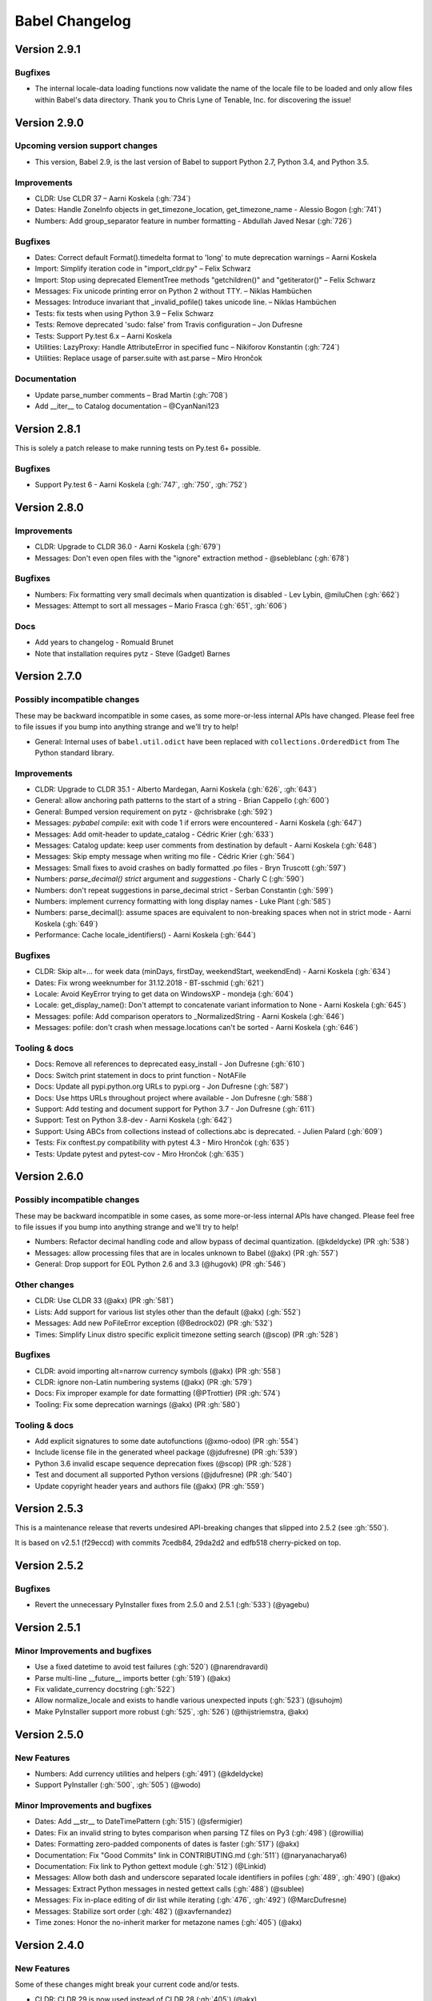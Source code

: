 Babel Changelog
===============

Version 2.9.1
-------------

Bugfixes
~~~~~~~~

* The internal locale-data loading functions now validate the name of the locale file to be loaded and only
  allow files within Babel's data directory.  Thank you to Chris Lyne of Tenable, Inc. for discovering the issue!

Version 2.9.0
-------------

Upcoming version support changes
~~~~~~~~~~~~~~~~~~~~~~~~~~~~~~~~

* This version, Babel 2.9, is the last version of Babel to support Python 2.7, Python 3.4, and Python 3.5.

Improvements
~~~~~~~~~~~~

* CLDR: Use CLDR 37 – Aarni Koskela (:gh:`734`)
* Dates: Handle ZoneInfo objects in get_timezone_location, get_timezone_name - Alessio Bogon (:gh:`741`)
* Numbers: Add group_separator feature in number formatting - Abdullah Javed Nesar (:gh:`726`)

Bugfixes
~~~~~~~~

* Dates: Correct default Format().timedelta format to 'long' to mute deprecation warnings – Aarni Koskela
* Import: Simplify iteration code in "import_cldr.py" – Felix Schwarz
* Import: Stop using deprecated ElementTree methods "getchildren()" and "getiterator()" – Felix Schwarz
* Messages: Fix unicode printing error on Python 2 without TTY. – Niklas Hambüchen
* Messages: Introduce invariant that _invalid_pofile() takes unicode line. – Niklas Hambüchen
* Tests: fix tests when using Python 3.9 – Felix Schwarz
* Tests: Remove deprecated 'sudo: false' from Travis configuration – Jon Dufresne
* Tests: Support Py.test 6.x – Aarni Koskela
* Utilities: LazyProxy: Handle AttributeError in specified func – Nikiforov Konstantin (:gh:`724`)
* Utilities: Replace usage of parser.suite with ast.parse – Miro Hrončok

Documentation
~~~~~~~~~~~~~

* Update parse_number comments – Brad Martin (:gh:`708`)
* Add __iter__ to Catalog documentation – @CyanNani123

Version 2.8.1
-------------

This is solely a patch release to make running tests on Py.test 6+ possible.

Bugfixes
~~~~~~~~

* Support Py.test 6 - Aarni Koskela (:gh:`747`, :gh:`750`, :gh:`752`)

Version 2.8.0
-------------

Improvements
~~~~~~~~~~~~

* CLDR: Upgrade to CLDR 36.0 - Aarni Koskela (:gh:`679`)
* Messages: Don't even open files with the "ignore" extraction method - @sebleblanc (:gh:`678`)

Bugfixes
~~~~~~~~

* Numbers: Fix formatting very small decimals when quantization is disabled - Lev Lybin, @miluChen (:gh:`662`)
* Messages: Attempt to sort all messages – Mario Frasca (:gh:`651`, :gh:`606`)

Docs
~~~~

* Add years to changelog - Romuald Brunet
* Note that installation requires pytz - Steve (Gadget) Barnes

Version 2.7.0
-------------

Possibly incompatible changes
~~~~~~~~~~~~~~~~~~~~~~~~~~~~~

These may be backward incompatible in some cases, as some more-or-less internal
APIs have changed. Please feel free to file issues if you bump into anything
strange and we'll try to help!

* General: Internal uses of ``babel.util.odict`` have been replaced with
  ``collections.OrderedDict`` from The Python standard library.

Improvements
~~~~~~~~~~~~

* CLDR: Upgrade to CLDR 35.1 - Alberto Mardegan, Aarni Koskela (:gh:`626`, :gh:`643`)
* General: allow anchoring path patterns to the start of a string - Brian Cappello (:gh:`600`)
* General: Bumped version requirement on pytz - @chrisbrake (:gh:`592`)
* Messages: `pybabel compile`: exit with code 1 if errors were encountered - Aarni Koskela (:gh:`647`)
* Messages: Add omit-header to update_catalog - Cédric Krier (:gh:`633`)
* Messages: Catalog update: keep user comments from destination by default - Aarni Koskela (:gh:`648`)
* Messages: Skip empty message when writing mo file - Cédric Krier (:gh:`564`)
* Messages: Small fixes to avoid crashes on badly formatted .po files - Bryn Truscott (:gh:`597`)
* Numbers: `parse_decimal()` `strict` argument and `suggestions` - Charly C (:gh:`590`)
* Numbers: don't repeat suggestions in parse_decimal strict - Serban Constantin (:gh:`599`)
* Numbers: implement currency formatting with long display names - Luke Plant (:gh:`585`)
* Numbers: parse_decimal(): assume spaces are equivalent to non-breaking spaces when not in strict mode - Aarni Koskela (:gh:`649`)
* Performance: Cache locale_identifiers() - Aarni Koskela (:gh:`644`)

Bugfixes
~~~~~~~~

* CLDR: Skip alt=... for week data (minDays, firstDay, weekendStart, weekendEnd) - Aarni Koskela (:gh:`634`)
* Dates: Fix wrong weeknumber for 31.12.2018 - BT-sschmid (:gh:`621`)
* Locale: Avoid KeyError trying to get data on WindowsXP - mondeja (:gh:`604`)
* Locale: get_display_name(): Don't attempt to concatenate variant information to None - Aarni Koskela (:gh:`645`)
* Messages: pofile: Add comparison operators to _NormalizedString - Aarni Koskela (:gh:`646`)
* Messages: pofile: don't crash when message.locations can't be sorted - Aarni Koskela (:gh:`646`)

Tooling & docs
~~~~~~~~~~~~~~

* Docs: Remove all references to deprecated easy_install - Jon Dufresne (:gh:`610`)
* Docs: Switch print statement in docs to print function - NotAFile
* Docs: Update all pypi.python.org URLs to pypi.org - Jon Dufresne (:gh:`587`)
* Docs: Use https URLs throughout project where available - Jon Dufresne (:gh:`588`)
* Support: Add testing and document support for Python 3.7 - Jon Dufresne (:gh:`611`)
* Support: Test on Python 3.8-dev - Aarni Koskela (:gh:`642`)
* Support: Using ABCs from collections instead of collections.abc is deprecated. - Julien Palard (:gh:`609`)
* Tests: Fix conftest.py compatibility with pytest 4.3 - Miro Hrončok (:gh:`635`)
* Tests: Update pytest and pytest-cov - Miro Hrončok (:gh:`635`)

Version 2.6.0
-------------

Possibly incompatible changes
~~~~~~~~~~~~~~~~~~~~~~~~~~~~~

These may be backward incompatible in some cases, as some more-or-less internal APIs have changed.
Please feel free to file issues if you bump into anything strange and we'll try to help!

* Numbers: Refactor decimal handling code and allow bypass of decimal quantization. (@kdeldycke) (PR :gh:`538`)
* Messages: allow processing files that are in locales unknown to Babel (@akx) (PR :gh:`557`)
* General: Drop support for EOL Python 2.6 and 3.3 (@hugovk) (PR :gh:`546`)

Other changes
~~~~~~~~~~~~~

* CLDR: Use CLDR 33 (@akx) (PR :gh:`581`)
* Lists: Add support for various list styles other than the default (@akx) (:gh:`552`)
* Messages: Add new PoFileError exception (@Bedrock02) (PR :gh:`532`)
* Times: Simplify Linux distro specific explicit timezone setting search (@scop) (PR :gh:`528`)

Bugfixes
~~~~~~~~

* CLDR: avoid importing alt=narrow currency symbols (@akx) (PR :gh:`558`)
* CLDR: ignore non-Latin numbering systems (@akx) (PR :gh:`579`)
* Docs: Fix improper example for date formatting (@PTrottier) (PR :gh:`574`)
* Tooling: Fix some deprecation warnings (@akx) (PR :gh:`580`)

Tooling & docs
~~~~~~~~~~~~~~

* Add explicit signatures to some date autofunctions (@xmo-odoo) (PR :gh:`554`)
* Include license file in the generated wheel package (@jdufresne) (PR :gh:`539`)
* Python 3.6 invalid escape sequence deprecation fixes (@scop) (PR :gh:`528`)
* Test and document all supported Python versions (@jdufresne) (PR :gh:`540`)
* Update copyright header years and authors file (@akx) (PR :gh:`559`)


Version 2.5.3
-------------

This is a maintenance release that reverts undesired API-breaking changes that slipped into 2.5.2
(see :gh:`550`).

It is based on v2.5.1 (f29eccd) with commits 7cedb84, 29da2d2 and edfb518 cherry-picked on top.

Version 2.5.2
-------------

Bugfixes
~~~~~~~~

* Revert the unnecessary PyInstaller fixes from 2.5.0 and 2.5.1 (:gh:`533`) (@yagebu)

Version 2.5.1
-------------

Minor Improvements and bugfixes
~~~~~~~~~~~~~~~~~~~~~~~~~~~~~~~

* Use a fixed datetime to avoid test failures (:gh:`520`) (@narendravardi)
* Parse multi-line __future__ imports better (:gh:`519`) (@akx)
* Fix validate_currency docstring (:gh:`522`)
* Allow normalize_locale and exists to handle various unexpected inputs (:gh:`523`) (@suhojm)
* Make PyInstaller support more robust (:gh:`525`, :gh:`526`) (@thijstriemstra, @akx)


Version 2.5.0
-------------

New Features
~~~~~~~~~~~~

* Numbers: Add currency utilities and helpers (:gh:`491`) (@kdeldycke)
* Support PyInstaller (:gh:`500`, :gh:`505`) (@wodo)

Minor Improvements and bugfixes
~~~~~~~~~~~~~~~~~~~~~~~~~~~~~~~

* Dates: Add __str__ to DateTimePattern (:gh:`515`) (@sfermigier)
* Dates: Fix an invalid string to bytes comparison when parsing TZ files on Py3 (:gh:`498`) (@rowillia)
* Dates: Formatting zero-padded components of dates is faster (:gh:`517`) (@akx)
* Documentation: Fix "Good Commits" link in CONTRIBUTING.md (:gh:`511`) (@naryanacharya6)
* Documentation: Fix link to Python gettext module (:gh:`512`) (@Linkid)
* Messages: Allow both dash and underscore separated locale identifiers in pofiles (:gh:`489`, :gh:`490`) (@akx)
* Messages: Extract Python messages in nested gettext calls (:gh:`488`) (@sublee)
* Messages: Fix in-place editing of dir list while iterating (:gh:`476`, :gh:`492`) (@MarcDufresne)
* Messages: Stabilize sort order (:gh:`482`) (@xavfernandez)
* Time zones: Honor the no-inherit marker for metazone names (:gh:`405`) (@akx)


Version 2.4.0
-------------

New Features
~~~~~~~~~~~~

Some of these changes might break your current code and/or tests.

* CLDR: CLDR 29 is now used instead of CLDR 28 (:gh:`405`) (@akx)
* Messages: Add option 'add_location' for location line formatting (:gh:`438`, :gh:`459`) (@rrader, @alxpy)
* Numbers: Allow full control of decimal behavior (:gh:`410`) (@etanol)

Minor Improvements and bugfixes
~~~~~~~~~~~~~~~~~~~~~~~~~~~~~~~

* Documentation: Improve Date Fields descriptions (:gh:`450`) (@ldwoolley)
* Documentation: Typo fixes and documentation improvements (:gh:`406`, :gh:`412`, :gh:`403`, :gh:`440`, :gh:`449`, :gh:`463`) (@zyegfryed, @adamchainz, @jwilk, @akx, @roramirez, @abhishekcs10)
* Messages: Default to UTF-8 source encoding instead of ISO-8859-1 (:gh:`399`) (@asottile)
* Messages: Ensure messages are extracted in the order they were passed in (:gh:`424`) (@ngrilly)
* Messages: Message extraction for JSX files is improved (:gh:`392`, :gh:`396`, :gh:`425`) (@karloskar, @georgschoelly)
* Messages: PO file reading supports multi-line obsolete units (:gh:`429`) (@mbirtwell)
* Messages: Python message extractor respects unicode_literals in __future__ (:gh:`427`) (@sublee)
* Messages: Roundtrip Language headers (:gh:`420`) (@kruton)
* Messages: units before obsolete units are no longer erroneously marked obsolete (:gh:`452`) (@mbirtwell)
* Numbers: `parse_pattern` now preserves the full original pattern (:gh:`414`) (@jtwang)
* Numbers: Fix float conversion in `extract_operands` (:gh:`435`) (@akx)
* Plurals: Fix plural forms for Czech and Slovak locales (:gh:`373`) (@ykshatroff)
* Plurals: More plural form fixes based on Mozilla and CLDR references (:gh:`431`) (@mshenfield)


Internal improvements
~~~~~~~~~~~~~~~~~~~~~

* Local times are constructed correctly in tests (:gh:`411`) (@etanol)
* Miscellaneous small improvements (:gh:`437`) (@scop)
* Regex flags are extracted from the regex strings (:gh:`462`) (@singingwolfboy)
* The PO file reader is now a class and has seen some refactoring (:gh:`429`, :gh:`452`) (@mbirtwell)


Version 2.3.4
-------------

(Bugfix release, released on April 22th 2016)

Bugfixes
~~~~~~~~

* CLDR: The lxml library is no longer used for CLDR importing, so it should not cause strange failures either. Thanks to @aronbierbaum for the bug report and @jtwang for the fix. (https://github.com/python-babel/babel/pull/393)
* CLI: Every last single CLI usage regression should now be gone, and both distutils and stand-alone CLIs should work as they have in the past. Thanks to @paxswill and @ajaeger for bug reports. (https://github.com/python-babel/babel/pull/389)

Version 2.3.3
-------------

(Bugfix release, released on April 12th 2016)

Bugfixes
~~~~~~~~

* CLI: Usage regressions that had snuck in between 2.2 and 2.3 should be no more. (https://github.com/python-babel/babel/pull/386) Thanks to @ajaeger, @sebdiem and @jcristovao for bug reports and patches.

Version 2.3.2
-------------

(Bugfix release, released on April 9th 2016)

Bugfixes
~~~~~~~~

* Dates: Period (am/pm) formatting was broken in certain locales (namely zh_TW). Thanks to @jun66j5 for the bug report. (:gh:`378`, :gh:`379`)

Version 2.3.1
-------------

(Bugfix release because of deployment problems, released on April 8th 2016)

Version 2.3
-----------

(Feature release, released on April 8th 2016)

Internal improvements
~~~~~~~~~~~~~~~~~~~~~

* The CLI frontend and Distutils commands use a shared implementation (https://github.com/python-babel/babel/pull/311)
* PyPy3 is supported (https://github.com/python-babel/babel/pull/343)

Features
~~~~~~~~

* CLDR: Add an API for territory language data (https://github.com/python-babel/babel/pull/315)
* Core: Character order and measurement system data is imported and exposed (https://github.com/python-babel/babel/pull/368)
* Dates: Add an API for time interval formatting (https://github.com/python-babel/babel/pull/316)
* Dates: More pattern formats and lengths are supported (https://github.com/python-babel/babel/pull/347)
* Dates: Period IDs are imported and exposed (https://github.com/python-babel/babel/pull/349)
* Dates: Support for date-time skeleton formats has been added (https://github.com/python-babel/babel/pull/265)
* Dates: Timezone formatting has been improved (https://github.com/python-babel/babel/pull/338)
* Messages: JavaScript extraction now supports dotted names, ES6 template strings and JSX tags (https://github.com/python-babel/babel/pull/332)
* Messages: npgettext is recognized by default (https://github.com/python-babel/babel/pull/341)
* Messages: The CLI learned to accept multiple domains (https://github.com/python-babel/babel/pull/335)
* Messages: The extraction commands now accept filenames in addition to directories (https://github.com/python-babel/babel/pull/324)
* Units: A new API for unit formatting is implemented (https://github.com/python-babel/babel/pull/369)

Bugfixes
~~~~~~~~

* Core: Mixed-case locale IDs work more reliably (https://github.com/python-babel/babel/pull/361)
* Dates: S...S formats work correctly now (https://github.com/python-babel/babel/pull/360)
* Messages: All messages are now sorted correctly if sorting has been specified (https://github.com/python-babel/babel/pull/300)
* Messages: Fix the unexpected behavior caused by catalog header updating (e0e7ef1) (https://github.com/python-babel/babel/pull/320)
* Messages: Gettext operands are now generated correctly (https://github.com/python-babel/babel/pull/295)
* Messages: Message extraction has been taught to detect encodings better (https://github.com/python-babel/babel/pull/274)

Version 2.2
-----------

(Feature release, released on January 2nd 2016)

Bugfixes
~~~~~~~~

* General: Add __hash__ to Locale. (:gh:`303`) (2aa8074)
* General: Allow files with BOM if they're UTF-8 (:gh:`189`) (da87edd)
* General: localedata directory is now locale-data (:gh:`109`) (2d1882e)
* General: odict: Fix pop method (0a9e97e)
* General: Removed uses of datetime.date class from .dat files (:gh:`174`) (94f6830)
* Messages: Fix plural selection for Chinese (531f666)
* Messages: Fix typo and add semicolon in plural_forms (5784501)
* Messages: Flatten NullTranslations.files into a list (ad11101)
* Times: FixedOffsetTimezone: fix display of negative offsets (d816803)

Features
~~~~~~~~

* CLDR: Update to CLDR 28 (:gh:`292`) (9f7f4d0)
* General: Add __copy__ and __deepcopy__ to LazyProxy. (a1cc3f1)
* General: Add official support for Python 3.4 and 3.5
* General: Improve odict performance by making key search O(1) (6822b7f)
* Locale: Add an ordinal_form property to Locale (:gh:`270`) (b3f3430)
* Locale: Add support for list formatting (37ce4fa, be6e23d)
* Locale: Check inheritance exceptions first (3ef0d6d)
* Messages: Allow file locations without line numbers (:gh:`279`) (79bc781)
* Messages: Allow passing a callable to `extract()` (:gh:`289`) (3f58516)
* Messages: Support 'Language' header field of PO files (:gh:`76`) (3ce842b)
* Messages: Update catalog headers from templates (e0e7ef1)
* Numbers: Properly load and expose currency format types (:gh:`201`) (df676ab)
* Numbers: Use cdecimal by default when available (b6169be)
* Numbers: Use the CLDR's suggested number of decimals for format_currency (:gh:`139`) (201ed50)
* Times: Add format_timedelta(format='narrow') support (edc5eb5)

Version 2.1
-----------

(Bugfix/minor feature release, released on September 25th 2015)

- Parse and honour the locale inheritance exceptions
  (:gh:`97`)
- Fix Locale.parse using ``global.dat`` incompatible types
  (:gh:`174`)
- Fix display of negative offsets in ``FixedOffsetTimezone``
  (:gh:`214`)
- Improved odict performance which is used during localization file
  build, should improve compilation time for large projects
- Add support for "narrow" format for ``format_timedelta``
- Add universal wheel support
- Support 'Language' header field in .PO files
  (fixes :gh:`76`)
- Test suite enhancements (coverage, broken tests fixed, etc)
- Documentation updated

Version 2.0
-----------

(Released on July 27th 2015, codename Second Coming)

- Added support for looking up currencies that belong to a territory
  through the :func:`babel.numbers.get_territory_currencies`
  function.
- Improved Python 3 support.
- Fixed some broken tests for timezone behavior.
- Improved various smaller things for dealing with dates.

Version 1.4
-----------

(bugfix release, release date to be decided)

- Fixed a bug that caused deprecated territory codes not being
  converted properly by the subtag resolving.  This for instance
  showed up when trying to use ``und_UK`` as a language code
  which now properly resolves to ``en_GB``.
- Fixed a bug that made it impossible to import the CLDR data
  from scratch on windows systems.

Version 1.3
-----------

(bugfix release, released on July 29th 2013)

- Fixed a bug in likely-subtag resolving for some common locales.
  This primarily makes ``zh_CN`` work again which was broken
  due to how it was defined in the likely subtags combined with
  our broken resolving.  This fixes :gh:`37`.
- Fixed a bug that caused pybabel to break when writing to stdout
  on Python 3.
- Removed a stray print that was causing issues when writing to
  stdout for message catalogs.

Version 1.2
-----------

(bugfix release, released on July 27th 2013)

- Included all tests in the tarball.  Previously the include
  skipped past recursive folders.
- Changed how tests are invoked and added separate standalone
  test command.  This simplifies testing of the package for
  linux distributors.

Version 1.1
-----------

(bugfix release, released on July 27th 2013)

- added dummy version requirements for pytz so that it installs
  on pip 1.4.
- Included tests in the tarball.

Version 1.0
-----------

(Released on July 26th 2013, codename Revival)

- support python 2.6, 2.7, 3.3+ and pypy - drop all other versions
- use tox for testing on different pythons
- Added support for the locale plural rules defined by the CLDR.
- Added `format_timedelta` function to support localized formatting of
  relative times with strings such as "2 days" or "1 month" (:trac:`126`).
- Fixed negative offset handling of Catalog._set_mime_headers (:trac:`165`).
- Fixed the case where messages containing square brackets would break with
  an unpack error.
- updated to CLDR 23
- Make the CLDR import script work with Python 2.7.
- Fix various typos.
- Sort output of list-locales.
- Make the POT-Creation-Date of the catalog being updated equal to
  POT-Creation-Date of the template used to update (:trac:`148`).
- Use a more explicit error message if no option or argument (command) is
  passed to pybabel (:trac:`81`).
- Keep the PO-Revision-Date if it is not the default value (:trac:`148`).
- Make --no-wrap work by reworking --width's default and mimic xgettext's
  behaviour of always wrapping comments (:trac:`145`).
- Add --project and --version options for commandline (:trac:`173`).
- Add a __ne__() method to the Local class.
- Explicitly sort instead of using sorted() and don't assume ordering
  (Jython compatibility).
- Removed ValueError raising for string formatting message checkers if the
  string does not contain any string formattings (:trac:`150`).
- Fix Serbian plural forms (:trac:`213`).
- Small speed improvement in format_date() (:trac:`216`).
- Fix so frontend.CommandLineInterface.run does not accumulate logging
  handlers (:trac:`227`, reported with initial patch by dfraser)
- Fix exception if environment contains an invalid locale setting
  (:trac:`200`)
- use cPickle instead of pickle for better performance (:trac:`225`)
- Only use bankers round algorithm as a tie breaker if there are two nearest
  numbers, round as usual if there is only one nearest number (:trac:`267`,
  patch by Martin)
- Allow disabling cache behaviour in LazyProxy (:trac:`208`, initial patch
  from Pedro Algarvio)
- Support for context-aware methods during message extraction (:trac:`229`,
  patch from David Rios)
- "init" and "update" commands support "--no-wrap" option (:trac:`289`)
- fix formatting of fraction in format_decimal() if the input value is a float
  with more than 7 significant digits (:trac:`183`)
- fix format_date() with datetime parameter (:trac:`282`, patch from Xavier
  Morel)
- fix format_decimal() with small Decimal values (:trac:`214`, patch from
  George Lund)
- fix handling of messages containing '\\n' (:trac:`198`)
- handle irregular multi-line msgstr (no "" as first line) gracefully
  (:trac:`171`)
- parse_decimal() now returns Decimals not floats, API change (:trac:`178`)
- no warnings when running setup.py without installed setuptools (:trac:`262`)
- modified Locale.__eq__ method so Locales are only equal if all of their
  attributes (language, territory, script, variant) are equal
- resort to hard-coded message extractors/checkers if pkg_resources is
  installed but no egg-info was found (:trac:`230`)
- format_time() and format_datetime() now accept also floats (:trac:`242`)
- add babel.support.NullTranslations class similar to gettext.NullTranslations
  but with all of Babel's new gettext methods (:trac:`277`)
- "init" and "update" commands support "--width" option (:trac:`284`)
- fix 'input_dirs' option for setuptools integration (:trac:`232`, initial
  patch by Étienne Bersac)
- ensure .mo file header contains the same information as the source .po file
  (:trac:`199`)
- added support for get_language_name() on the locale objects.
- added support for get_territory_name() on the locale objects.
- added support for get_script_name() on the locale objects.
- added pluralization support for currency names and added a '¤¤¤'
  pattern for currencies that includes the full name.
- depend on pytz now and wrap it nicer.  This gives us improved support
  for things like timezone transitions and an overall nicer API.
- Added support for explicit charset to PO file reading.
- Added experimental Python 3 support.
- Added better support for returning timezone names.
- Don't throw away a Catalog's obsolete messages when updating it.
- Added basic likelySubtag resolving when doing locale parsing and no
  match can be found.


Version 0.9.6
-------------

(released on March 17th 2011)

- Backport r493-494: documentation typo fixes.
- Make the CLDR import script work with Python 2.7.
- Fix various typos.
- Fixed Python 2.3 compatibility (:trac:`146`, :trac:`233`).
- Sort output of list-locales.
- Make the POT-Creation-Date of the catalog being updated equal to
  POT-Creation-Date of the template used to update (:trac:`148`).
- Use a more explicit error message if no option or argument (command) is
  passed to pybabel (:trac:`81`).
- Keep the PO-Revision-Date if it is not the default value (:trac:`148`).
- Make --no-wrap work by reworking --width's default and mimic xgettext's
  behaviour of always wrapping comments (:trac:`145`).
- Fixed negative offset handling of Catalog._set_mime_headers (:trac:`165`).
- Add --project and --version options for commandline (:trac:`173`).
- Add a __ne__() method to the Local class.
- Explicitly sort instead of using sorted() and don't assume ordering
  (Python 2.3 and Jython compatibility).
- Removed ValueError raising for string formatting message checkers if the
  string does not contain any string formattings (:trac:`150`).
- Fix Serbian plural forms (:trac:`213`).
- Small speed improvement in format_date() (:trac:`216`).
- Fix number formatting for locales where CLDR specifies alt or draft
  items (:trac:`217`)
- Fix bad check in format_time (:trac:`257`, reported with patch and tests by
  jomae)
- Fix so frontend.CommandLineInterface.run does not accumulate logging
  handlers (:trac:`227`, reported with initial patch by dfraser)
- Fix exception if environment contains an invalid locale setting
  (:trac:`200`)


Version 0.9.5
-------------

(released on April 6th 2010)

- Fixed the case where messages containing square brackets would break with
  an unpack error.
- Backport of r467: Fuzzy matching regarding plurals should *NOT* be checked
  against len(message.id)  because this is always 2, instead, it's should be
  checked against catalog.num_plurals (:trac:`212`).


Version 0.9.4
-------------

(released on August 25th 2008)

- Currency symbol definitions that is defined with choice patterns in the
  CLDR data are no longer imported, so the symbol code will be used instead.
- Fixed quarter support in date formatting.
- Fixed a serious memory leak that was introduces by the support for CLDR
  aliases in 0.9.3 (:trac:`128`).
- Locale modifiers such as "@euro" are now stripped from locale identifiers
  when parsing (:trac:`136`).
- The system locales "C" and "POSIX" are now treated as aliases for
  "en_US_POSIX", for which the CLDR provides the appropriate data. Thanks to
  Manlio Perillo for the suggestion.
- Fixed JavaScript extraction for regular expression literals (:trac:`138`)
  and concatenated strings.
- The `Translation` class in `babel.support` can now manage catalogs with
  different message domains, and exposes the family of `d*gettext` functions
  (:trac:`137`).


Version 0.9.3
-------------

(released on July 9th 2008)

- Fixed invalid message extraction methods causing an UnboundLocalError.
- Extraction method specification can now use a dot instead of the colon to
  separate module and function name (:trac:`105`).
- Fixed message catalog compilation for locales with more than two plural
  forms (:trac:`95`).
- Fixed compilation of message catalogs for locales with more than two plural
  forms where the translations were empty (:trac:`97`).
- The stripping of the comment tags in comments is optional now and
  is done for each line in a comment.
- Added a JavaScript message extractor.
- Updated to CLDR 1.6.
- Fixed timezone calculations when formatting datetime and time values.
- Added a `get_plural` function into the plurals module that returns the
  correct plural forms for a locale as tuple.
- Added support for alias definitions in the CLDR data files, meaning that
  the chance for items missing in certain locales should be greatly reduced
  (:trac:`68`).


Version 0.9.2
-------------

(released on February 4th 2008)

- Fixed catalogs' charset values not being recognized (:trac:`66`).
- Numerous improvements to the default plural forms.
- Fixed fuzzy matching when updating message catalogs (:trac:`82`).
- Fixed bug in catalog updating, that in some cases pulled in translations
  from different catalogs based on the same template.
- Location lines in PO files do no longer get wrapped at hyphens in file
  names (:trac:`79`).
- Fixed division by zero error in catalog compilation on empty catalogs
  (:trac:`60`).


Version 0.9.1
-------------

(released on September 7th 2007)

- Fixed catalog updating when a message is merged that was previously simple
  but now has a plural form, for example by moving from `gettext` to
  `ngettext`, or vice versa.
- Fixed time formatting for 12 am and 12 pm.
- Fixed output encoding of the `pybabel --list-locales` command.
- MO files are now written in binary mode on windows (:trac:`61`).


Version 0.9
-----------

(released on August 20th 2007)

- The `new_catalog` distutils command has been renamed to `init_catalog` for
  consistency with the command-line frontend.
- Added compilation of message catalogs to MO files (:trac:`21`).
- Added updating of message catalogs from POT files (:trac:`22`).
- Support for significant digits in number formatting.
- Apply proper "banker's rounding" in number formatting in a cross-platform
  manner.
- The number formatting functions now also work with numbers represented by
  Python `Decimal` objects (:trac:`53`).
- Added extensible infrastructure for validating translation catalogs.
- Fixed the extractor not filtering out messages that didn't validate against
  the keyword's specification (:trac:`39`).
- Fixed the extractor raising an exception when encountering an empty string
  msgid. It now emits a warning to stderr.
- Numerous Python message extractor fixes: it now handles nested function
  calls within a gettext function call correctly, uses the correct line number
  for multi-line function calls, and other small fixes (tickets :trac:`38` and
  :trac:`39`).
- Improved support for detecting Python string formatting fields in message
  strings (:trac:`57`).
- CLDR upgraded to the 1.5 release.
- Improved timezone formatting.
- Implemented scientific number formatting.
- Added mechanism to lookup locales by alias, for cases where browsers insist
  on including only the language code in the `Accept-Language` header, and
  sometimes even the incorrect language code.


Version 0.8.1
-------------

(released on July 2nd 2007)

- `default_locale()` would fail when the value of the `LANGUAGE` environment
  variable contained multiple language codes separated by colon, as is
  explicitly allowed by the GNU gettext tools. As the `default_locale()`
  function is called at the module level in some modules, this bug would
  completely break importing these modules on systems where `LANGUAGE` is set
  that way.
- The character set specified in PO template files is now respected when
  creating new catalog files based on that template. This allows the use of
  characters outside the ASCII range in POT files (:trac:`17`).
- The default ordering of messages in generated POT files, which is based on
  the order those messages are found when walking the source tree, is no
  longer subject to differences between platforms; directory and file names
  are now always sorted alphabetically.
- The Python message extractor now respects the special encoding comment to be
  able to handle files containing non-ASCII characters (:trac:`23`).
- Added ``N_`` (gettext noop) to the extractor's default keywords.
- Made locale string parsing more robust, and also take the script part into
  account (:trac:`27`).
- Added a function to list all locales for which locale data is available.
- Added a command-line option to the `pybabel` command which prints out all
  available locales (:trac:`24`).
- The name of the command-line script has been changed from just `babel` to
  `pybabel` to avoid a conflict with the OpenBabel project (:trac:`34`).


Version 0.8
-----------

(released on June 20th 2007)

- First public release

